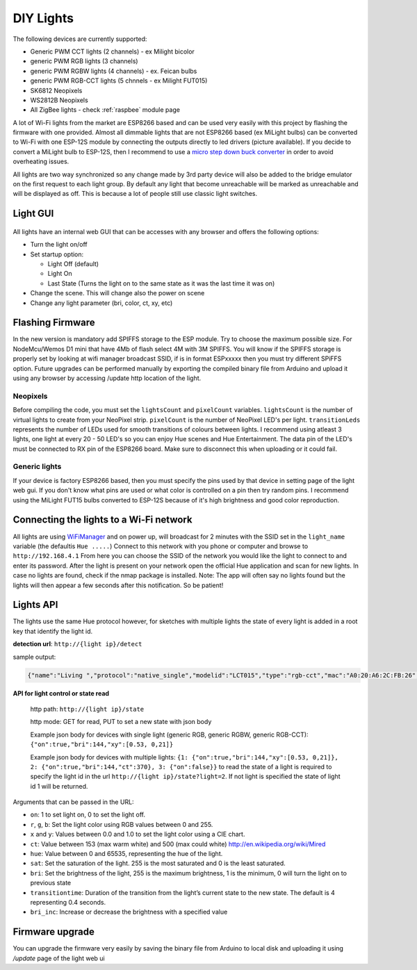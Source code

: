 DIY Lights
==========

The following devices are currently supported:

* Generic PWM CCT lights (2 channels) - ex Milight bicolor
* generic PWM RGB lights (3 channels)
* generic PWM RGBW lights (4 channels) - ex. Feican bulbs
* generic PWM RGB-CCT lights (5 chnnels - ex Milight FUT015)
* SK6812 Neopixels
* WS2812B Neopixels
* All ZigBee lights - check :ref:`raspbee` module page

A lot of Wi-Fi lights from the market are ESP8266 based and can be used very easily with this project by flashing the firmware with one provided.
Almost all dimmable lights that are not ESP8266 based (ex MiLight bulbs) can be converted to Wi-Fi with one ESP-12S module by connecting the outputs directly to led drivers (picture available).
If you decide to convert a MiLight bulb to ESP-12S, then I recommend to use a `micro step down buck converter <https://www.aliexpress.com/item/3pcs-1A-DC-5V-6V-9V-12V-24V-to-3-3V-DC-DC-Step-Down-Buck/32765853201.html?spm=a2g0s.9042311.0.0.kDdB4j>`_ in order to avoid overheating issues.

All lights are two way synchronized so any change made by 3rd party device will also be added to the bridge emulator on the first request to each light group.
By default any light that become unreachable will be marked as unreachable and will be displayed as off.
This is because a lot of people still use classic light switches.

Light GUI
---------

.. figure:: /_static/images/lightGUI.png

All lights have an internal web GUI that can be accesses with any browser and offers the following options:

* Turn the light on/off
* Set startup option:

  * Light Off (default)
  * Light On
  * Last State (Turns the light on to the same state as it was the last time it was on)

* Change the scene. This will change also the power on scene
* Change any light parameter (bri, color, ct, xy, etc)

Flashing Firmware
-----------------

In the new version is mandatory add SPIFFS storage to the ESP module. Try to choose the maximum possible size. For NodeMcu/Wemos D1 mini that have 4Mb of flash select 4M with 3M SPIFFS. You will know if the SPIFFS storage is properly set by looking at wifi manager broadcast SSID, if is in format ESPxxxxx then you must try different SPiFFS option. Future upgrades can be performed manually by exporting the compiled binary file from Arduino and upload it using any browser by accessing /update http location of the light.

Neopixels
~~~~~~~~~

Before compiling the code, you must set the ``lightsCount`` and ``pixelCount`` variables.
``lightsCount`` is the number of virtual lights to create from your NeoPixel strip.
``pixelCount`` is the number of NeoPixel LED's per light. ``transitionLeds`` represents the number of LEDs used for smooth transitions of colours between lights.
I recommend using atleast 3 lights, one light at every 20 - 50 LED's so you can enjoy Hue scenes and Hue Entertainment.
The data pin of the LED's must be connected to RX pin of the ESP8266 board. Make sure to disconnect this when uploading or it could fail.

.. figure:: /_static/images/strip_wiring_to_wemos_d1_mini.jpg

Generic lights
~~~~~~~~~~~~~~

If your device is factory ESP8266 based, then you must specify the pins used by that device in setting page of the light web gui.
If you don't know what pins are used or what color is controlled on a pin then try random pins.
I recommend using the MiLight FUT15 bulbs converted to ESP-12S because of it's high brightness and good color reproduction.

.. figure:: /_static/images/MiLight_RGB_CCT_converted_to_ESP-12S.jpg

Connecting the lights to a Wi-Fi network
----------------------------------------

All lights are using `WiFiManager <https://github.com/tzapu/WiFiManager>`_ and on power up, will broadcast for 2 minutes with the SSID set in the ``light_name`` variable (the defaultis  ``Hue .....``)
Connect to this network with you phone or computer and browse to ``http://192.168.4.1``
From here you can choose the SSID of the network you would like the light to connect to and enter its password.
After the light is present on your network open the official Hue application and scan for new lights.
In case no lights are found, check if the nmap package is installed.
Note: The app will often say no lights found but the lights will then appear a few seconds after this notification. So be patient!

Lights API
----------

The lights use the same Hue protocol however, for sketches with multiple lights the state of every light is added in a root key that identify the light id.

**detection url**: ``http://{light ip}/detect``

sample output:

.. code-block:: JSON

    {"name":"Living ","protocol":"native_single","modelid":"LCT015","type":"rgb-cct","mac":"A0:20:A6:2C:FB:26","version":2}

**API for light control or state read**

 http path: ``http://{light ip}/state``

 http mode: GET for read, PUT to set a new state with json body
 
 Example json body for devices with single light (generic RGB, generic RGBW, generic RGB-CCT):  
 ``{"on":true,"bri":144,"xy":[0.53, 0,21]}``
 
 Example json body for devices with multiple lights:  
 ``{1: {"on":true,"bri":144,"xy":[0.53, 0,21]}, 2: {"on":true,"bri":144,"ct":370}, 3: {"on":false}}``
 to read the state of a light is required to specify the light id in the url ``http://{light ip}/state?light=2``.
 If not light is specified the state of light id 1 will be returned.


Arguments that can be passed in the URL:

* ``on``: 1 to set light on, 0 to set the light off.
* ``r``, ``g``, ``b``: Set the light color using RGB values between 0 and 255.
* ``x`` and ``y``: Values between 0.0 and 1.0 to set the light color using a CIE chart.
* ``ct``: Value between 153 (max warm white) and 500 (max could white) http://en.wikipedia.org/wiki/Mired
* ``hue``: Value between 0 and 65535, representing the hue of the light.
* ``sat``: Set the saturation of the light. 255 is the most saturated and 0 is the least saturated.
* ``bri``: Set the brightness of the light, 255 is the maximum brightness, 1 is the minimum, 0 will turn the light on to previous state
* ``transitiontime``: Duration of the transition from the light’s current state to the new state. The default is 4 representing 0.4 seconds.
* ``bri_inc``: Increase or decrease the brightness with a specified value

Firmware upgrade
----------------

You can upgrade the firmware very easily by saving the binary file from Arduino to local disk and uploading it using `/update` page of the light web ui
